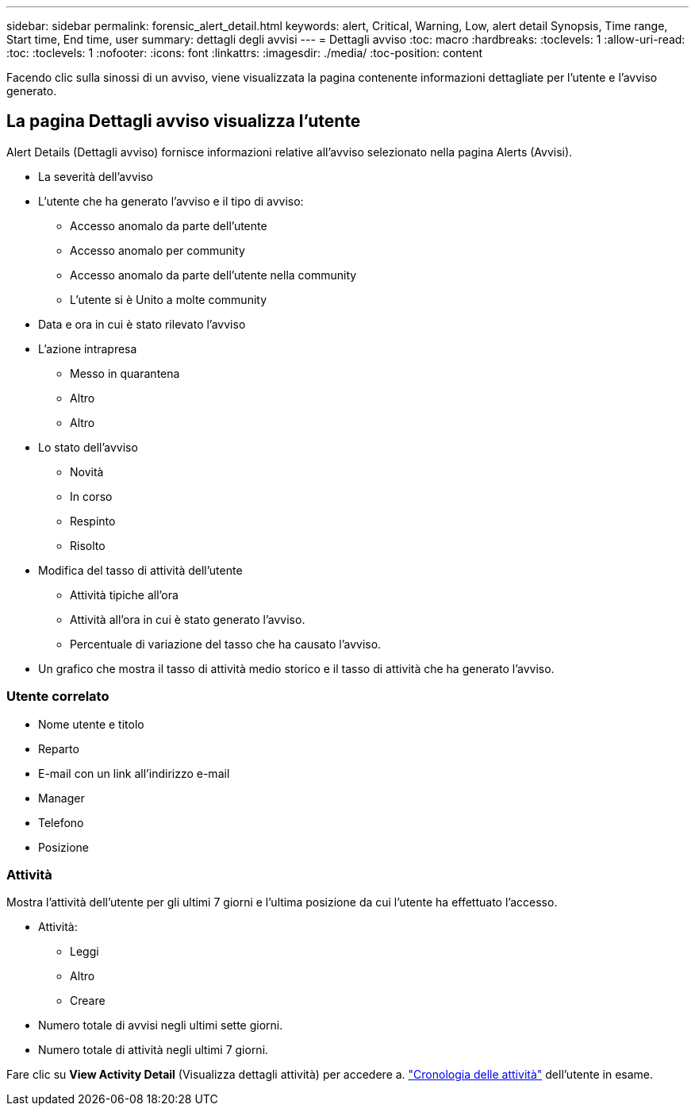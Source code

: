 ---
sidebar: sidebar 
permalink: forensic_alert_detail.html 
keywords: alert, Critical, Warning, Low, alert detail Synopsis, Time range, Start time, End time, user 
summary: dettagli degli avvisi 
---
= Dettagli avviso
:toc: macro
:hardbreaks:
:toclevels: 1
:allow-uri-read: 
:toc: 
:toclevels: 1
:nofooter: 
:icons: font
:linkattrs: 
:imagesdir: ./media/
:toc-position: content


[role="lead"]
Facendo clic sulla sinossi di un avviso, viene visualizzata la pagina contenente informazioni dettagliate per l'utente e l'avviso generato.



== La pagina Dettagli avviso visualizza l'utente

Alert Details (Dettagli avviso) fornisce informazioni relative all'avviso selezionato nella pagina Alerts (Avvisi).

* La severità dell'avviso
* L'utente che ha generato l'avviso e il tipo di avviso:
+
** Accesso anomalo da parte dell'utente
** Accesso anomalo per community
** Accesso anomalo da parte dell'utente nella community
** L'utente si è Unito a molte community


* Data e ora in cui è stato rilevato l'avviso
* L'azione intrapresa
+
** Messo in quarantena
** Altro
** Altro


* Lo stato dell'avviso
+
** Novità
** In corso
** Respinto
** Risolto


* Modifica del tasso di attività dell'utente
+
** Attività tipiche all'ora
** Attività all'ora in cui è stato generato l'avviso.
** Percentuale di variazione del tasso che ha causato l'avviso.


* Un grafico che mostra il tasso di attività medio storico e il tasso di attività che ha generato l'avviso.




=== Utente correlato

* Nome utente e titolo
* Reparto
* E-mail con un link all'indirizzo e-mail
* Manager
* Telefono
* Posizione




=== Attività

Mostra l'attività dell'utente per gli ultimi 7 giorni e l'ultima posizione da cui l'utente ha effettuato l'accesso.

* Attività:
+
** Leggi
** Altro
** Creare


* Numero totale di avvisi negli ultimi sette giorni.
* Numero totale di attività negli ultimi 7 giorni.


Fare clic su *View Activity Detail* (Visualizza dettagli attività) per accedere a. link:forensic_activity_history["Cronologia delle attività"] dell'utente in esame.
